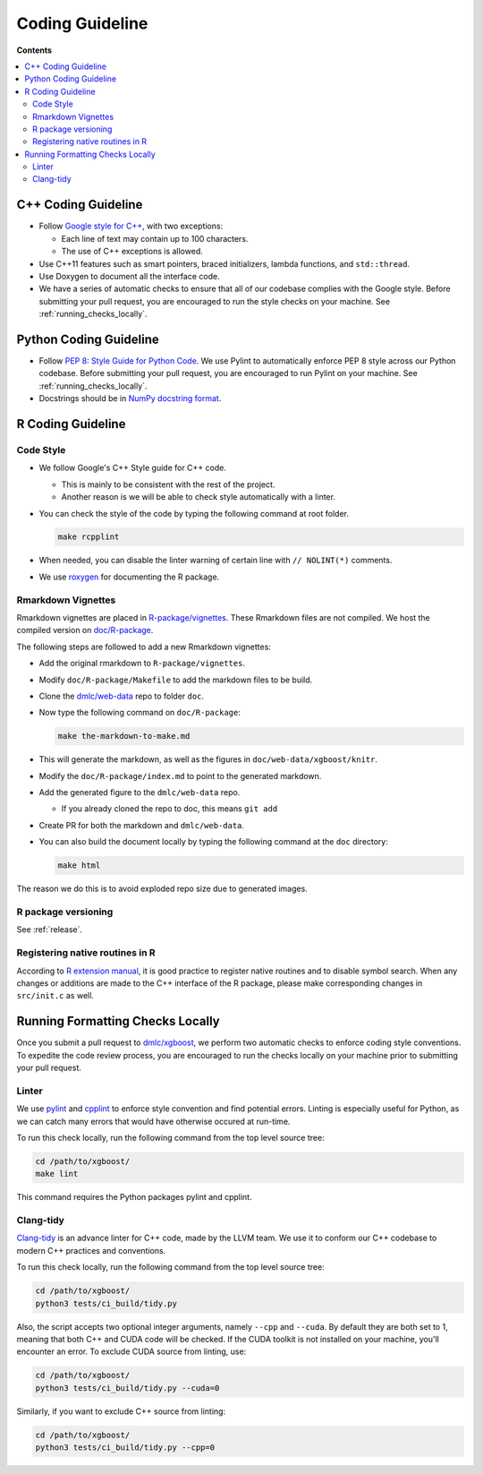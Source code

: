 ################
Coding Guideline
################

**Contents**

.. contents::
  :backlinks: none
  :local:

********************
C++ Coding Guideline
********************
- Follow `Google style for C++ <https://google.github.io/styleguide/cppguide.html>`_, with two exceptions:

  * Each line of text may contain up to 100 characters.
  * The use of C++ exceptions is allowed.

- Use C++11 features such as smart pointers, braced initializers, lambda functions, and ``std::thread``.
- Use Doxygen to document all the interface code.
- We have a series of automatic checks to ensure that all of our codebase complies with the Google style. Before submitting your pull request, you are encouraged to run the style checks on your machine. See :ref:`running_checks_locally`.

***********************
Python Coding Guideline
***********************
- Follow `PEP 8: Style Guide for Python Code <https://www.python.org/dev/peps/pep-0008/>`_. We use Pylint to automatically enforce PEP 8 style across our Python codebase. Before submitting your pull request, you are encouraged to run Pylint on your machine. See :ref:`running_checks_locally`.
- Docstrings should be in `NumPy docstring format <https://numpydoc.readthedocs.io/en/latest/format.html>`_.

.. _running_checks_locally:

******************
R Coding Guideline
******************

Code Style
==========
- We follow Google's C++ Style guide for C++ code.

  - This is mainly to be consistent with the rest of the project.
  - Another reason is we will be able to check style automatically with a linter.

- You can check the style of the code by typing the following command at root folder.

  .. code-block:: bash

    make rcpplint

- When needed, you can disable the linter warning of certain line with ``// NOLINT(*)`` comments.
- We use `roxygen <https://cran.r-project.org/web/packages/roxygen2/vignettes/roxygen2.html>`_ for documenting the R package.

Rmarkdown Vignettes
===================
Rmarkdown vignettes are placed in `R-package/vignettes <https://github.com/dmlc/xgboost/tree/master/R-package/vignettes>`_.
These Rmarkdown files are not compiled. We host the compiled version on `doc/R-package <https://github.com/dmlc/xgboost/tree/master/doc/R-package>`_.

The following steps are followed to add a new Rmarkdown vignettes:

- Add the original rmarkdown to ``R-package/vignettes``.
- Modify ``doc/R-package/Makefile`` to add the markdown files to be build.
- Clone the `dmlc/web-data <https://github.com/dmlc/web-data>`_ repo to folder ``doc``.
- Now type the following command on ``doc/R-package``:

  .. code-block:: bash

    make the-markdown-to-make.md

- This will generate the markdown, as well as the figures in ``doc/web-data/xgboost/knitr``.
- Modify the ``doc/R-package/index.md`` to point to the generated markdown.
- Add the generated figure to the ``dmlc/web-data`` repo.

  - If you already cloned the repo to doc, this means ``git add``

- Create PR for both the markdown and ``dmlc/web-data``.
- You can also build the document locally by typing the following command at the ``doc`` directory:

  .. code-block:: bash

    make html

The reason we do this is to avoid exploded repo size due to generated images.

R package versioning
====================
See :ref:`release`.

Registering native routines in R
================================
According to `R extension manual <https://cran.r-project.org/doc/manuals/r-release/R-exts.html#Registering-native-routines>`_,
it is good practice to register native routines and to disable symbol search. When any changes or additions are made to the
C++ interface of the R package, please make corresponding changes in ``src/init.c`` as well.

*********************************
Running Formatting Checks Locally
*********************************

Once you submit a pull request to `dmlc/xgboost <https://github.com/dmlc/xgboost>`_, we perform
two automatic checks to enforce coding style conventions. To expedite the code review process, you are encouraged to run the checks locally on your machine prior to submitting your pull request.

Linter
======
We use `pylint <https://github.com/PyCQA/pylint>`_ and `cpplint <https://github.com/cpplint/cpplint>`_ to enforce style convention and find potential errors. Linting is especially useful for Python, as we can catch many errors that would have otherwise occured at run-time.

To run this check locally, run the following command from the top level source tree:

.. code-block:: bash

  cd /path/to/xgboost/
  make lint

This command requires the Python packages pylint and cpplint.

Clang-tidy
==========
`Clang-tidy <https://clang.llvm.org/extra/clang-tidy/>`_ is an advance linter for C++ code, made by the LLVM team. We use it to conform our C++ codebase to modern C++ practices and conventions.

To run this check locally, run the following command from the top level source tree:

.. code-block:: bash

  cd /path/to/xgboost/
  python3 tests/ci_build/tidy.py

Also, the script accepts two optional integer arguments, namely ``--cpp`` and ``--cuda``. By default they are both set to 1, meaning that both C++ and CUDA code will be checked. If the CUDA toolkit is not installed on your machine, you'll encounter an error. To exclude CUDA source from linting, use:

.. code-block:: bash

  cd /path/to/xgboost/
  python3 tests/ci_build/tidy.py --cuda=0

Similarly, if you want to exclude C++ source from linting:

.. code-block:: bash

  cd /path/to/xgboost/
  python3 tests/ci_build/tidy.py --cpp=0

